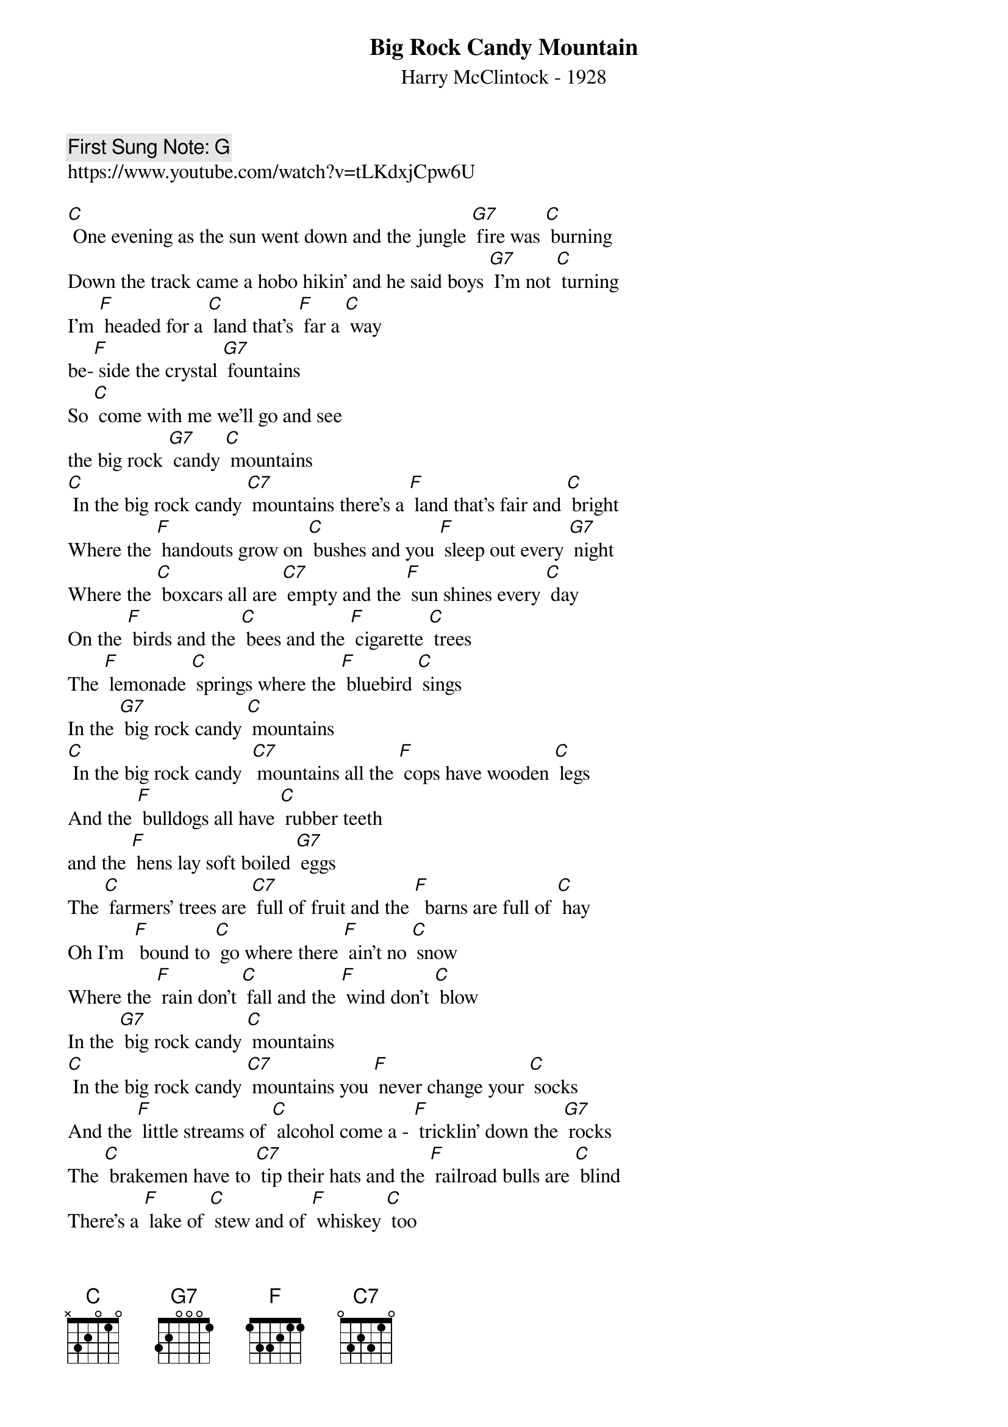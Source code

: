 {t: Big Rock Candy Mountain }  
{st: Harry McClintock - 1928}
{key: C}
{duration:120}
{time:4/4}
{tempo:100}
{book: Q219}
{keywords:FOLK}
{c: First Sung Note: G }                         
https://www.youtube.com/watch?v=tLKdxjCpw6U

{c: } 
[C] One evening as the sun went down and the jungle [G7] fire was [C] burning   
Down the track came a hobo hikin' and he said boys [G7] I'm not [C] turning   
I'm [F] headed for a [C] land that's [F] far a [C] way 
be-[F] side the crystal [G7] fountains   
So [C] come with me we'll go and see 
the big rock [G7] candy [C] mountains   
{c: } 
[C] In the big rock candy [C7] mountains there's a [F] land that's fair and [C] bright   
Where the [F] handouts grow on [C] bushes and you [F] sleep out every [G7] night   
Where the [C] boxcars all are [C7] empty and the [F] sun shines every [C] day   
On the [F] birds and the [C] bees and the [F] cigarette [C] trees    
The [F] lemonade [C] springs where the [F] bluebird [C] sings    
In the [G7] big rock candy [C] mountains    
{c: } 
[C] In the big rock candy  [C7] mountains all the [F] cops have wooden [C] legs   
And the [F] bulldogs all have [C] rubber teeth 
and the [F] hens lay soft boiled [G7] eggs   
The [C] farmers' trees are [C7] full of fruit and the [F]  barns are full of [C] hay   
Oh I'm  [F] bound to [C] go where there [F] ain't no [C] snow    
Where the [F] rain don't [C] fall and the [F] wind don't [C] blow   
In the [G7] big rock candy [C] mountains   
{c: } 
[C] In the big rock candy [C7] mountains you [F] never change your [C] socks   
And the [F] little streams of [C] alcohol come a ‐ [F] tricklin' down the [G7] rocks   
The [C] brakemen have to [C7] tip their hats and the [F] railroad bulls are [C] blind   
There's a [F] lake of [C] stew and of [F] whiskey [C] too   
You can [F] paddle all a [C] round 'em in a [F] big ca[C]noe   
In the [G7] big rock candy [C] mountains   
{c: } 
Walter

[C] In the big rock candy [C7] mountains the [F] jails are made of [C] tin   
And [F] you can walk right [C] out again as [F] soon as you are [G7] in   
There [C] ain't no short handled ‐ [C7] shovels no [F] axes saws or [C] picks   
I'm a ‐ [F] going to [C] stay where you [F] sleep all [C] day   
Where they [F] hung the [C] jerk who in [F] vented [C] work   
In the [G7] big rock candy [C] mountains   
{c: } 
Kazoo and strum for line 1  of the verse above:   
[C] [C7] [F] [C]    
I'll [F]  see you [C] all this [F] coming [C] fall in the [G7] big rock candy [C]  mountains     